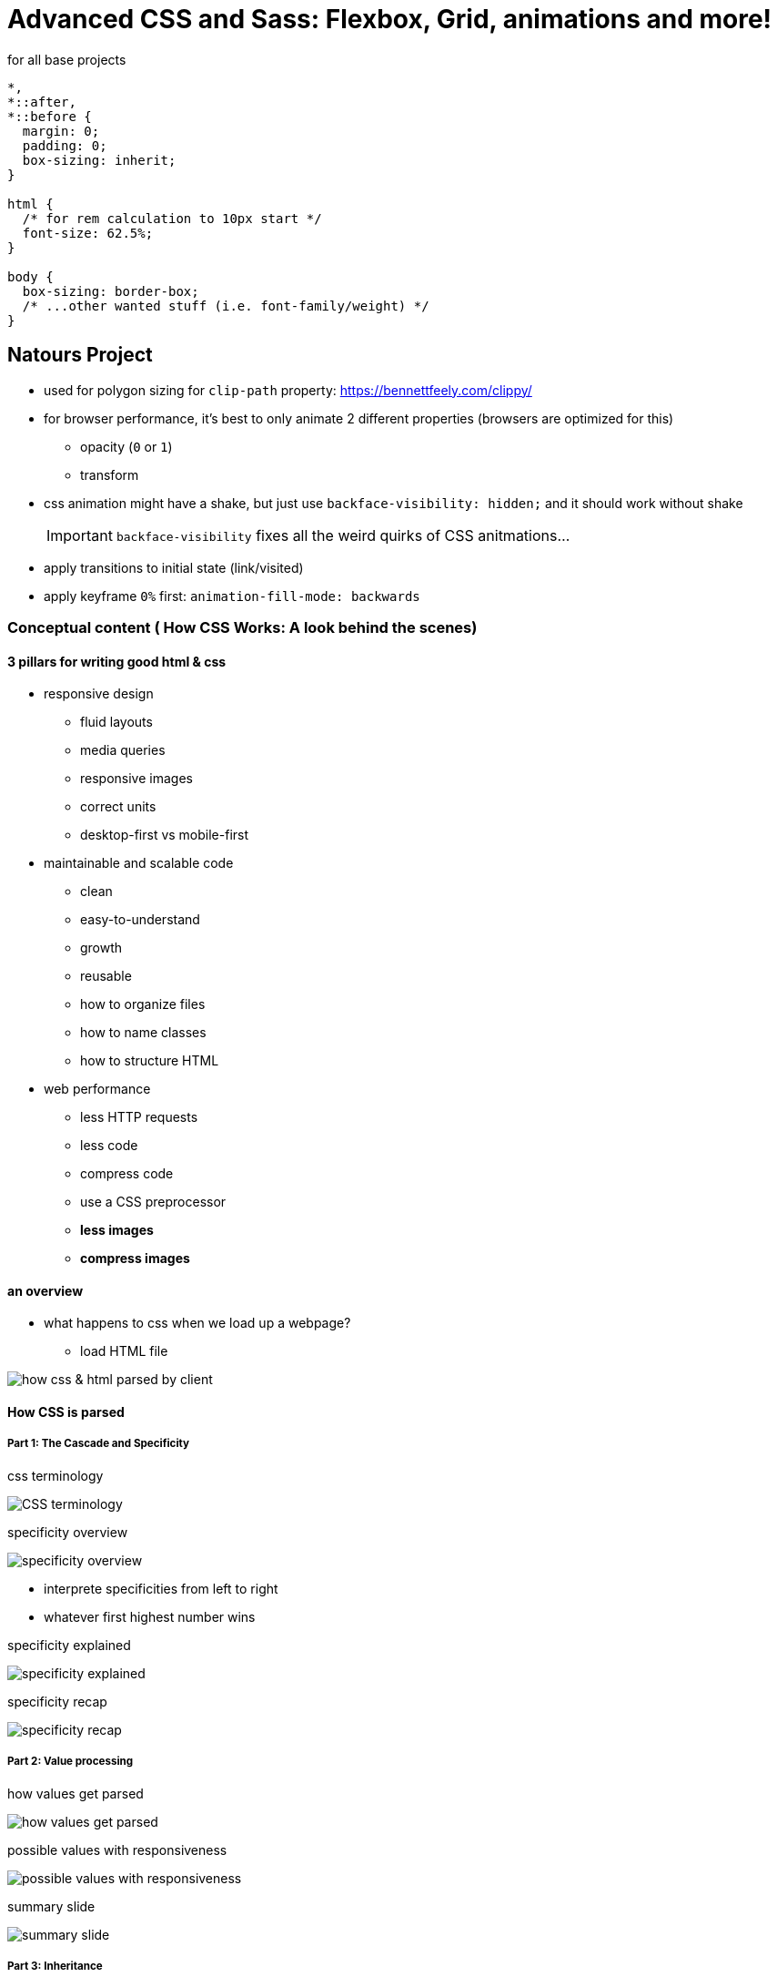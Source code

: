 = Advanced CSS and Sass: Flexbox, Grid, animations and more!

:toc:
:imagesdir: note_images/

.for all base projects
----
*,
*::after,
*::before {
  margin: 0;
  padding: 0;
  box-sizing: inherit;
}

html {
  /* for rem calculation to 10px start */
  font-size: 62.5%;
}

body {
  box-sizing: border-box;
  /* ...other wanted stuff (i.e. font-family/weight) */
}
----

== Natours Project

* used for polygon sizing for `clip-path` property: https://bennettfeely.com/clippy/
* for browser performance, it's best to only animate 2 different properties (browsers are optimized for this)
** opacity (`0` or `1`)
** transform
* css animation might have a shake, but just use `backface-visibility: hidden;` and it should work without shake
+
IMPORTANT: `backface-visibility` fixes all the weird quirks of CSS anitmations...
+
* apply transitions to initial state (link/visited)
* apply keyframe `0%` first: `animation-fill-mode: backwards`

=== Conceptual content ( How CSS Works: A look behind the scenes)

==== 3 pillars for writing good html & css

* responsive design
** fluid layouts
** media queries
** responsive images
** correct units
** desktop-first vs mobile-first
* maintainable and scalable code
** clean
** easy-to-understand
** growth
** reusable
** how to organize files
** how to name classes
** how to structure HTML
* web performance
** less HTTP requests
** less code
** compress code
** use a CSS preprocessor
** *less images*
** *compress images*

==== an overview

* what happens to css when we load up a webpage?
** load HTML file

image:Screenshot_20211212_080726.png[how css & html parsed by client]

==== How CSS is parsed

===== Part 1: The Cascade and Specificity

.css terminology
image:Screenshot_20211212_081446.png[CSS terminology]

.specificity overview
image:Screenshot_20211212_082501.png[specificity overview]

* interprete specificities from left to right
* whatever first highest number wins

.specificity explained
image:Screenshot_20211212_082106.png[specificity explained]

.specificity recap
image:Screenshot_20211212_082646.png[specificity recap]

===== Part 2: Value processing

.how values get parsed
image:Screenshot_20211212_083657.png[how values get parsed]

.possible values with responsiveness
image:Screenshot_20211212_115608.png[possible values with responsiveness]

.summary slide
image:Screenshot_20211212_115829.png[summary slide]


===== Part 3: Inheritance

.inheritance overview
image:Screenshot_20211212_120112.png[inheritance overview]

.inheritance recap
image:Screenshot_20211212_120212.png[inheritance recap]

==== The visual formatting model

* def: algorithm that calculates boxes and determines  the layout of these boxes, for each element in the render tree, in order to determine the final layout of the page
** combines all the information below to determine the view for the user
*** dimensions of boxes: the box model
*** box type: inline, block, and inline-block
*** positioning scheme: floats and positioning
*** stacking contexts
*** other elements in the render tree
*** viewport size, dimensions of images, etc...

.the box model
image:Screenshot_20211212_122144.png[the box model]

.border-box box model
image:Screenshot_20211212_122258.png[border-box box model]

.different type of boxes to use
image:Screenshot_20211212_122453.png[different type of boxes to use]

* for float positioning, use clefixes? for resizing things when in float state

.different types of positioning
image:Screenshot_20211212_122724.png[different types of positioning]

* stacking contexts
** `z-index`: highest number = highest layer & lowest value (including negative) = lowest
** other properties: opacity, transform, or filter can also affect stacking context

==== CSS Architecture, components & BEM

===== Think

* *think* about the layout of your webpage or web app before writing code
* component driven design
** modular building blocks that make up interfaces
** held together by the layout of the page
** re-usable across a project, and between different projects
** independent, allowing us to use them anywhere on the page
* atomic design (organisms = components)

===== Build

* *build* your layout in HTML and CSS with a consistent structure for naming classes
* BEM
** **B**lock **E**lement **M**odifier
+
.visual format
----
.block {}
.block__element {}
.block__element--modifier {}
----
+
** *BLOCK*: standalone component that is meaningful on its own
+
image:Screenshot_20211212_124131.png[block example]
+
** *ELEMENT*: part of a block that has no standalone meaning
+
image:Screenshot_20211212_124206.png[element example]
+
** *MODIFIER*: a different version of a block or an element
+
image:Screenshot_20211212_124237.png[modifier example]

===== Architecture

* create a logical *architecture* for your CSS with files and folders
* the 7-1 pattern
** 7 different folders for partial Sass files, and
** 1 main Sass file to import all other files into
** a compiled CSS stylesheet
** replace Sass w/any other CSS pre-processor
+
image:Screenshot_20211212_124822.png[seven folders structure]

== SASS

* Sass is a CSS preprocessor, an extension of CSS that add power and elegance to the basic language
* Sass source code -> Sass compiler -> compiled CSS code
+
.main features
image:Screenshot_20211212_125915.png[main features image]
+
* different Sass things (https://codepen.io/elrey741/pen/bGoBRPV)
** `$color-primary: #f9ed69;` = creating a variable
** nesting same as `.navigation li: {}`
+
----
.navigation {
  list-style: none;

  li {

  }
----
+
** easily repeat nesting path with `&`, which is necessary for nesting psuedo elements (i.e. `&:first-child`)
** should probably go deeper than 3 levels of nesting
** mixin: reusable piece of code (i.e. huge variable with multiple lines of code)
*** can take arguments
** function: takes arguments and then returns information
*** if want to _cast_ to pixel use this: `margin: divide(60,2) * 1px;`
** placeholder + extend: write a placeholder, and then have a bunch of selectors extend place holder
*** instead of mixin (pasting code wherever used), extends replaces a placeholder with the current selector (i.e. .btn--hot:link)
*** only use extend if selectors are inherently and thematically related (i.e. a set of similar buttons)
*** normally prefers mixins
* based on student recommendations for using the link:https://marketplace.visualstudio.com/items?itemName=ritwickdey.live-sass[live sass compile]
+
.live Sass vscode plugin settings
----
  // Set your exported CSS Styles, Formats & save location.
  "liveSassCompile.settings.formats": [
    {
      "format": "expanded",
      "extensionName": ".css",
      "savePath": "~/../css"
    }
  ]
----
+
** temporary added setting
+
----
  "liveSassCompile.settings.excludeList": [
      "**/node_modules/**",
      "Nexter/**/*.scss",
      "Trillo/**/*.scss",
      "Natours/*after*/**/*.scss",
  ],
----

.basics in responsive design
image:Screenshot_20211212_191837.png[]

.different project layouts
image:Screenshot_20211212_192000.png[]

* create rows of grid like image below
+
.float layout we weill create
image:Screenshot_20211212_192402.png[]
+
* center row in viewport with: `margin: 0 auto;` for block elements
** figures out automatic sizing for left and right with the `auto` keyword
* inside css functions (i.e. `calc()`) when wanting to use a Sass variable wrap with: `#{}`
* clearfix hack for when element losses height from floats
* `-webkit-background-clip: text;` - clips background excatly where the text is
* https://github.com/linea-io/Linea-Iconset for icon font.
* `<i>` used to be for italics, but now people use it for icons instead
* used to cover entire section with background image: `background-size: cover;`
* direct child selector for Sass `& > *`
* `perspective` is used to help make the transform come towards the user
** use a high value, or else get weird effect (i.e. 1500px or 150rem)
** `-moz-perspective` - for firefox
* background blend mode - used for blending multiple background images

NOTE: don't nest Scss if not a child of the element, and it's a completely different element (i.e. no modifier)

* `box-decoration-break: clone` - used for cloneing properties applied to initial box to all boxes created (i.e. when text has line break makes padding equal on all side of line break)
* sometimes looks good when you have big font that you also make it thinner
* `clip-path` - breaks border radius, so need to assign manually
* `circle()`
** `50%` - radius
* height/width needed for shape outside property
* best way to move an object with float is using transform/translate
* because image can be too big with width 100% (it'll not look right) you can sometime do height 100% instead
* no way to have 2 transform properties at the same time
* filter `brightness()` - below 100% makes image darker above 100% makes lighter
* solid gradient: linear gradients 1st color: 0%-50%, 2nd color: 50%
** can use transparent as color
* direct/adjacent sibling selector: `+` (just like in emmet)
* general sibling selector: `~`
** used if element is a sibling, but not directly a sibling (i.e. right next to it, but lower down after another element)
* use opacity 0 & visiblity hidden if you want it to disappear and not be visible
** cannot annimate visbility, but you can animate opacity
* no way to style radio buttons, instead create a span element that looks like button is getting selected instead and hid the builtin input button
* navigation menu
** checkbox hack & how it works
** create custom animation timing functions using cubic bezier curves
** animate solid-color gradients
** how & why to use `transform-origin``

== Responsive Images

* 3 use cases for responsive images
** Resolution switching
*** Large screen -> small screen (decrease image resolution on smaller screen)
** density switching
*** like resolution switching, but the amount of physical pixels displayed is different
*** 2x screens (high-res) say want 100px they'll use 200px to display the image
*** serve higher resolution screens higher quality images
** art direction
*** different image on a smaller screen (only the important parts) serve completely different image

* `srcset` attribute on `<img>` and `<source>` elements for density switching
* using `<picture>` for art direction
* css vs html images
** css: background images
** regular image tags and logos
* `srcset` attribute, width descriptors, and the `sizes` attribute of the `<img>` element
* `min-resolution: 192dpi` - display density of apple retina screen (normally the reference)

== Browser support

* caniuse.com
* graceful degredation with `@supports`` rule
* `backdrop-filter`

== Build process for SASS

compilation -> concatenation -> prefixing -> compression -> production

== Flexbox

* best for 1d layouts and replaces float
* info about flexbox
** flex container - `display: flex` or `display: flex-inline`
** flex items
** main axis (left -> right)
** cross axis (top -> bottom)
** flex-direction ( affects main axis )
** justify-content ( how aligned on main axis )
** align-items ( how aligned on cross axis )
** align-content ( more than one row of content )
* all flex order items start at 0
** flex gorw is relative to other flex items grow value
* instead of width use `flex-basis`
+
image:Screenshot_20220223_102130.png[flexbox]
+
* custom properties instead of sass variables
* css variables instead of SASS
** manipulated in JS
** edit them in dev tools
** used in calc function
** are inherited
* `:root` psuedo-class allows access to variables in whole document
* use SVG instead of icon fonts
** icon fonts fail more often than wanted, and doens't look right
* svg stuff
** sprite file (symbol-defs.svg) - has all the different svgs defined, so we can use only one file for all the icons
* `margin-right: auto` - span all possible flexbox space till next item
* masks
** can be used to "color" icons/svgs
** use `-webkit-mask-image` and set the `url()` to be the svg you want
** make sure to use `-webkit-mask-size: cover` to help SVG fit the height/width of mask
